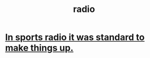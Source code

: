 :PROPERTIES:
:ID:       95a75f63-e545-4dd2-82ae-4665aebe97e0
:END:
#+title: radio
* [[https://github.com/JeffreyBenjaminBrown/public_notes_with_github-navigable_links/blob/master/in_sports_radio_it_was_standard_to_make_things_up.org][In sports radio it was standard to make things up.]]
